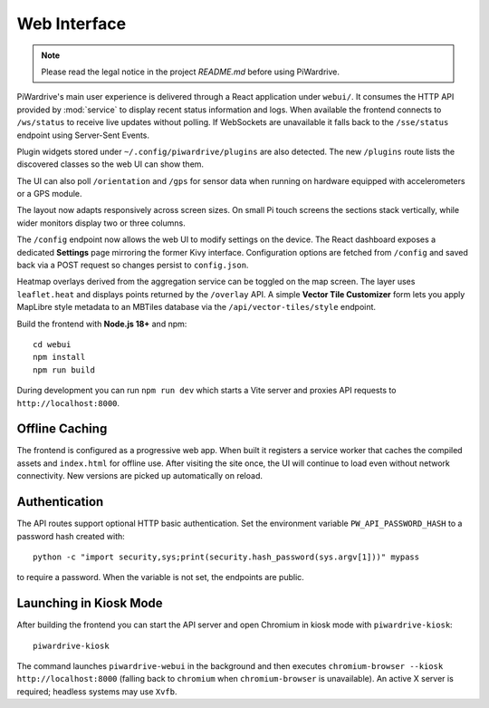Web Interface
=============
.. note::
   Please read the legal notice in the project `README.md` before using PiWardrive.


PiWardrive's main user experience is delivered through a React application under
``webui/``. It consumes the HTTP API provided by :mod:`service` to display
recent status information and logs.  When
available the frontend connects to ``/ws/status`` to receive live updates
without polling. If WebSockets are unavailable it falls back to the
``/sse/status`` endpoint using Server-Sent Events.

Plugin widgets stored under ``~/.config/piwardrive/plugins`` are also
detected.  The new ``/plugins`` route lists the discovered classes so the web UI
can show them.

The UI can also poll ``/orientation`` and ``/gps`` for sensor data when running
on hardware equipped with accelerometers or a GPS module.

The layout now adapts responsively across screen sizes. On small Pi touch
screens the sections stack vertically, while wider monitors display two or three
columns.


The ``/config`` endpoint now allows the web UI to modify settings on the
device.  The React dashboard exposes a dedicated **Settings** page mirroring the
former Kivy interface. Configuration options are fetched from ``/config`` and
saved back via a POST request so changes persist to ``config.json``.

Heatmap overlays derived from the aggregation service can be toggled on the map
screen. The layer uses ``leaflet.heat`` and displays points returned by the
``/overlay`` API. A simple **Vector Tile Customizer** form lets you apply
MapLibre style metadata to an MBTiles database via the
``/api/vector-tiles/style`` endpoint.

Build the frontend with **Node.js 18+** and npm::

   cd webui
   npm install
   npm run build

During development you can run ``npm run dev`` which starts a Vite server
and proxies API requests to ``http://localhost:8000``.

Offline Caching
---------------

The frontend is configured as a progressive web app. When built it registers
a service worker that caches the compiled assets and ``index.html`` for offline
use. After visiting the site once, the UI will continue to load even without
network connectivity. New versions are picked up automatically on reload.

Authentication
--------------

The API routes support optional HTTP basic authentication. Set the environment
variable ``PW_API_PASSWORD_HASH`` to a password hash created with::

   python -c "import security,sys;print(security.hash_password(sys.argv[1]))" mypass

to require a password. When the variable is not set, the endpoints are public.

Launching in Kiosk Mode
-----------------------

After building the frontend you can start the API server and open Chromium in
kiosk mode with ``piwardrive-kiosk``::

   piwardrive-kiosk

The command launches ``piwardrive-webui`` in the background and then executes
``chromium-browser --kiosk http://localhost:8000`` (falling back to
``chromium`` when ``chromium-browser`` is unavailable).
An active X server is required; headless systems may use ``Xvfb``.
